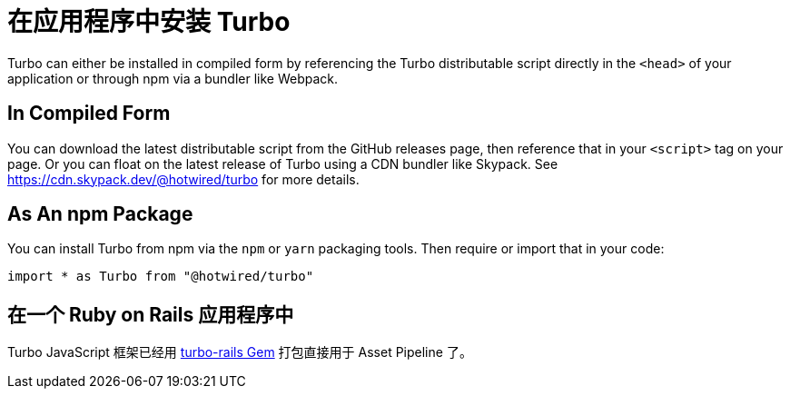 = 在应用程序中安装 Turbo
:description: Learn how to install Turbo in your application.
:permalink: /handbook/installing.html

Turbo can either be installed in compiled form by referencing the Turbo distributable script directly in the `<head>` of your application or through npm via a bundler like Webpack.

== In Compiled Form

You can download the latest distributable script from the GitHub releases page, then reference that in your `<script>` tag on your page. Or you can float on the latest release of Turbo using a CDN bundler like Skypack. See https://cdn.skypack.dev/@hotwired/turbo for more details.

== As An npm Package

You can install Turbo from npm via the `npm` or `yarn` packaging tools. Then require or import that in your code:

[,javascript]
----
import * as Turbo from "@hotwired/turbo"
----

== 在一个 Ruby on Rails 应用程序中

Turbo JavaScript 框架已经用 https://github.com/hotwired/turbo-rails[turbo-rails Gem] 打包直接用于 Asset Pipeline 了。
